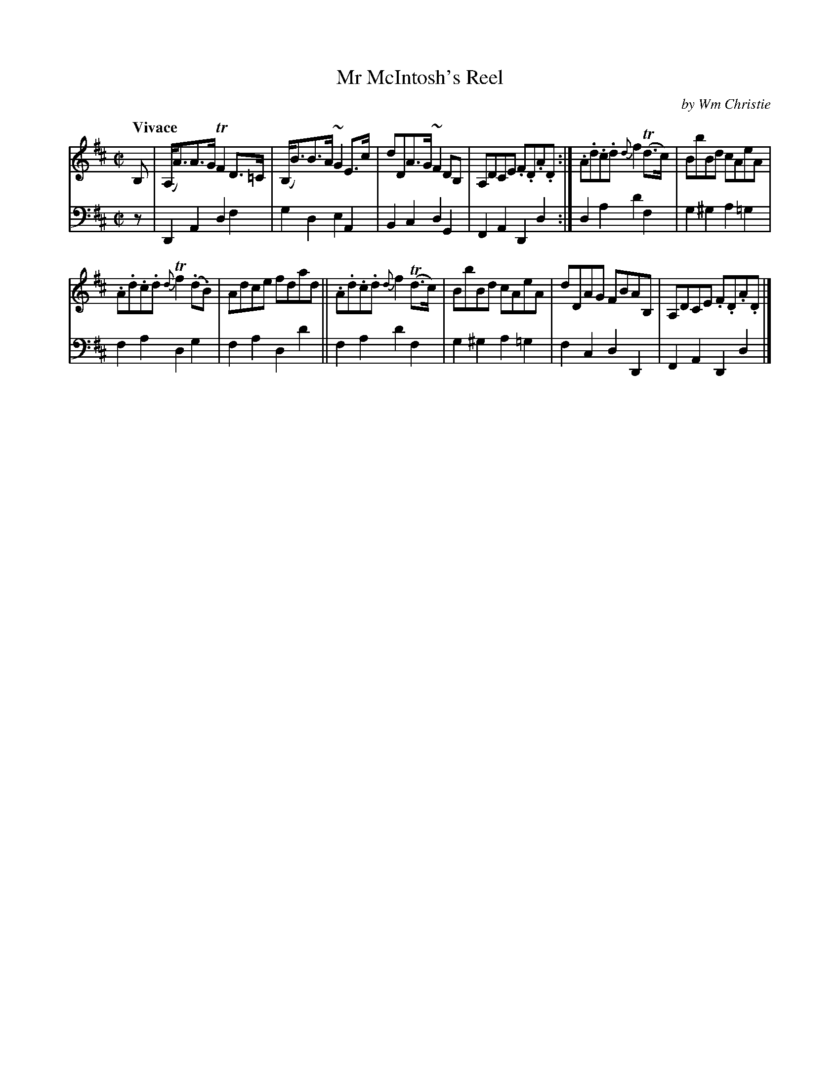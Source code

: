 X: 321
T: Mr McIntosh's Reel
C: by Wm Christie
R: reel
B: William Christie's "A Collection of Strathspeys, Reels, Hornpipes, Waltzes, &c." p.32 #1
S: https://digital.nls.uk/special-collections-of-printed-music/archive/120545033
Z: 2022 John Chambers <jc:trillian.mit.edu>
M: C|
L: 1/8
Q: "Vivace"
K: D
%%slurgraces yes
%%graceslurs yes
% = = = = = = = = = =
V: 1 staves=2
B, |\
(A,<A)A>G TF2D>=C | (B,<B)B>A ~G2E>c | dDA>G ~F2DB, | A,DCE .F.D.A.D :| .A.d.c.d {d}f2(Td>c) | BbBd cAeA |
.A.d.c.d {d}Tf2(.d.B) | Adce fdad || .A.d.c.d {d}f2(Td>c) | BbBd cAeA | dDAG FBAB, | A,DCE .F.D.A.D |]
% = = = = = = = = = =
% Voice 2 preserves the staff layout in the book.
V: 2 clef=bass middle=d
z | D2A2 d2f2 | g2d2 e2A2 | B2c2 d2G2 | F2A2 D2d2 :| d2a2 d'2f2 | g2^g2 a2=g2 |
f2a2 d2g2 | f2a2 d2d'2 || f2a2 d'2f2 | g2^g2 a2=g2 | f2c2 d2D2 | F2A2 D2d2 |]
%ther_and_go = = = = = = = = = =
